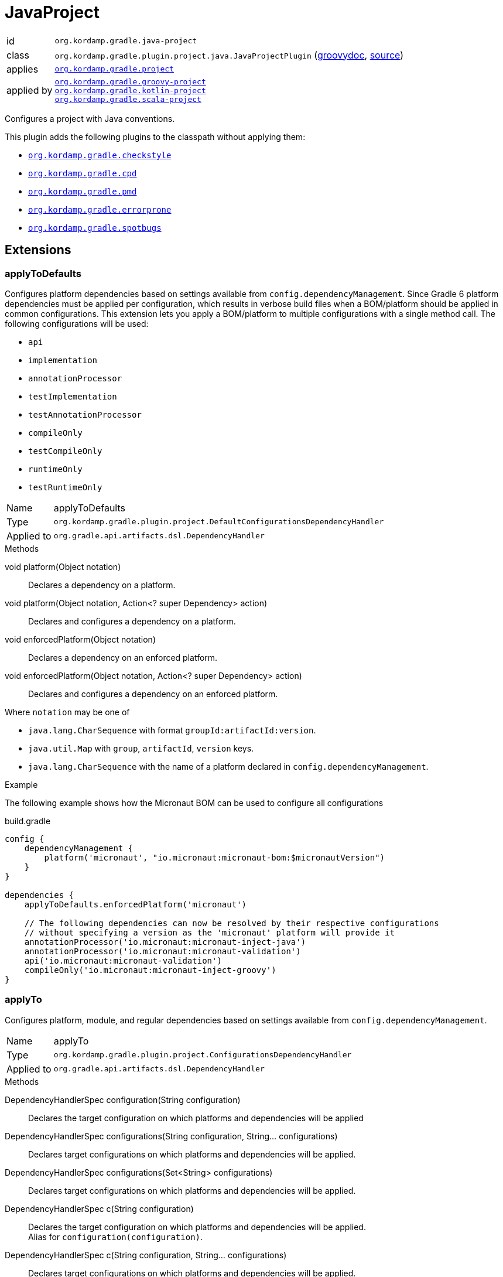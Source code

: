 
[[_org_kordamp_gradle_java_project]]
= JavaProject

[horizontal]
id:: `org.kordamp.gradle.java-project`
class:: `org.kordamp.gradle.plugin.project.java.JavaProjectPlugin`
    (link:api/org/kordamp/gradle/plugin/project/java/JavaProjectPlugin.html[groovydoc],
     link:api-html/org/kordamp/gradle/plugin/project/java/JavaProjectPlugin.html[source])
applies:: `<<_org_kordamp_gradle_project,org.kordamp.gradle.project>>`
applied by:: `<<_org_kordamp_gradle_groovy_project,org.kordamp.gradle.groovy-project>>` +
`<<_org_kordamp_gradle_kotlin_project,org.kordamp.gradle.kotlin-project>>` +
`<<_org_kordamp_gradle_scala_project,org.kordamp.gradle.scala-project>>`

Configures a project with Java conventions.

This plugin adds the following plugins to the classpath without applying them:

 * `<<_org_kordamp_gradle_checkstyle,org.kordamp.gradle.checkstyle>>`
 * `<<_org_kordamp_gradle_cpd,org.kordamp.gradle.cpd>>`
 * `<<_org_kordamp_gradle_pmd,org.kordamp.gradle.pmd>>`
 * `<<_org_kordamp_gradle_errorprone,org.kordamp.gradle.errorprone>>`
 * `<<_org_kordamp_gradle_spotbugs,org.kordamp.gradle.spotbugs>>`

[[_org_kordamp_gradle_java_project_extensions]]
== Extensions

[[_org_kordamp_gradle_java_project_extension_applyToDefaults]]
=== applyToDefaults

Configures platform dependencies based on settings available from `config.dependencyManagement`. Since Gradle 6 platform dependencies
must be applied per configuration, which results in verbose build files when a  BOM/platform should be applied in common
configurations. This extension lets you apply a BOM/platform to multiple configurations with a single method call.
The following configurations will be used:

* `api`
* `implementation`
* `annotationProcessor`
* `testImplementation`
* `testAnnotationProcessor`
* `compileOnly`
* `testCompileOnly`
* `runtimeOnly`
* `testRuntimeOnly`

[horizontal]
Name:: applyToDefaults
Type:: `org.kordamp.gradle.plugin.project.DefaultConfigurationsDependencyHandler`
Applied to:: `org.gradle.api.artifacts.dsl.DependencyHandler`

.Methods

void platform(Object notation):: Declares a dependency on a platform.
void platform(Object notation, Action<? super Dependency> action):: Declares and configures a dependency on a platform.
void enforcedPlatform(Object notation):: Declares a dependency on an enforced platform.
void enforcedPlatform(Object notation, Action<? super Dependency> action):: Declares and configures a dependency on an enforced platform.

Where `notation` may be one of

* `java.lang.CharSequence` with format `groupId:artifactId:version`.
* `java.util.Map` with `group`, `artifactId`, `version` keys.
* `java.lang.CharSequence` with the name of a platform declared in `config.dependencyManagement`.

.Example
The following example shows how the Micronaut BOM can be used to configure all configurations

[source,groovy]
.build.gradle
----
config {
    dependencyManagement {
        platform('micronaut', "io.micronaut:micronaut-bom:$micronautVersion")
    }
}

dependencies {
    applyToDefaults.enforcedPlatform('micronaut')

    // The following dependencies can now be resolved by their respective configurations
    // without specifying a version as the 'micronaut' platform will provide it
    annotationProcessor('io.micronaut:micronaut-inject-java')
    annotationProcessor('io.micronaut:micronaut-validation')
    api('io.micronaut:micronaut-validation')
    compileOnly('io.micronaut:micronaut-inject-groovy')
}
----

[[_org_kordamp_gradle_java_project_extension_applyTo]]
=== applyTo

Configures platform, module, and regular dependencies based on settings available from `config.dependencyManagement`.

[horizontal]
Name:: applyTo
Type:: `org.kordamp.gradle.plugin.project.ConfigurationsDependencyHandler`
Applied to:: `org.gradle.api.artifacts.dsl.DependencyHandler`

.Methods

DependencyHandlerSpec configuration(String configuration)::
Declares the target configuration on which platforms and dependencies will be applied
DependencyHandlerSpec configurations(String configuration, String... configurations)::
Declares target configurations on which platforms and dependencies will be applied.
DependencyHandlerSpec configurations(Set<String> configurations)::
Declares target configurations on which platforms and dependencies will be applied.
DependencyHandlerSpec c(String configuration)::
Declares the target configuration on which platforms and dependencies will be applied. +
Alias for `configuration(configuration)`.
DependencyHandlerSpec c(String configuration, String... configurations)::
Declares target configurations on which platforms and dependencies will be applied. +
Alias for `configurations(configuration,configurations)`.
DependencyHandlerSpec c(Set<String> configurations)::
Declares target configurations on which platforms and dependencies will be applied. +
Alias for `configurations(configurations)`.

`DependencyHandlerSpec` has the following methods

void platform(Object notation):: Declares a dependency on a platform.
void platform(Object notation, Action<? super Dependency> action):: Declares and configures a dependency on a platform.
void enforcedPlatform(Object notation):: Declares a dependency on an enforced platform.
void enforcedPlatform(Object notation, Action<? super Dependency> action):: Declares and configures a dependency on an enforced platform.
void dependency(String nameOrGa):: Declares a dependency.
void dependency(String nameOrGa, Closure):: Declares and configures a dependency.
void module(String nameOrGa):: Declares a module dependency (from a platform).
void module(String nameOrGa, Closure):: Declares and configures a module dependency (from a platform).

Where `notation` may be one of

* `java.lang.CharSequence` with format `groupId:artifactId:version`.
* `java.util.Map` with `group`, `artifactId`, `version` keys.
* `java.lang.CharSequence` with the name of a platform declared in `config.dependencyManagement`.

.Example
The following example shows how the Micronaut BOM can be used to configure all configurations

[source,groovy]
.build.gradle
----
config {
    dependencyManagement {
        dependency('junit:junit:4.13')
        platform('micronaut', "io.micronaut:micronaut-bom:$micronautVersion")
    }
}

dependencies {
    applyToDefaults.enforcedPlatform('micronaut')

    // The following dependencies can now be resolved by their respective configurations
    // without specifying a version as the 'micronaut' platform will provide it

    applyTo.configuration('annotationProcessor').module('micronaut', 'micronaut-inject-java')
    // apply to both annotationProcessor & api
    applyTo.c('annotationProcessor', 'api').module('micronaut', 'micronaut-validation')
    applyTo.c('api').module('micronaut', 'micronaut-runtime-groovy')
    applyTo.c('testImplementation').dependency('junit')
}
----

[[_org_kordamp_gradle_java_project_extension_cfg]]
=== cfg

WARNING: This extension has been *DEPRECATED*. Use `applyToDefaults` and/or `applyTo` instead.

Configures dependencies based on settings available from `config.dependencyManagement`.

[horizontal]
Name:: cfg
Type:: `org.kordamp.gradle.plugin.project.DependencyHandler`
Applied to:: `org.gradle.api.artifacts.dsl.DependencyHandler`

Since Gradle 6 platform dependencies must be applied per configuration, which results in verbose build files when a
BOM/platform should be applied in common configurations. This extension lets you apply a BOM/platform to multiple
configurations with a single method call.

NOTE: The following configurations will be used if none are specified: `api`, `implementation`, `annotationProcessor`,
`testImplementation`, `testAnnotationProcessor`, `compileOnly`, `testCompileOnly`, `runtimeOnly`, `testRuntimeOnly`.

.Methods

void platform(Object notation):: Declares a dependency on a platform.
void platform(Object notation, Action<? super Dependency> action):: Declares and configures a dependency on a platform.
void platform(Object notation, String... configurations):: Declares a dependency on a platform for a set of specific configurations.
void platform(Object notation, List<String> configurations):: Declares a dependency on a platform for a set of specific configurations.
void platform(Object notation, List<String> configurations, Action<? super Dependency> action):: Declares and configures a dependency on a platform for a set of specific configurations.
void enforcedPlatform(Object notation):: Declares a dependency on an enforced platform.
void enforcedPlatform(Object notation, Action<? super Dependency> action):: Declares and configures a dependency on an enforced platform.
void enforcedPlatform(Object notation, String... configurations):: Declares a dependency on an enforced platform for a set of specific configurations.
void enforcedPlatform(Object notation, List<String> configurations):: Declares a dependency on an enforced platform for a set of specific configurations.
void enforcedPlatform(Object notation, List<String> configurations, Action<? super Dependency> action):: Declares and configures a dependency on an enforced platform for a set of specific configurations.
void dependency(String nameOrGa, String configuration, String... configurations):: Declares a dependency for a set of specific configurations.
void dependency(String nameOrGa, String configuration, Closure):: Declares and configures a dependency for a set of specific configurations.
void module(String nameOrGa, String configuration, String... configurations):: Declares a module dependency (from a platform) for a set of specific configurations.
void module(String nameOrGa, String configuration, Closure):: Declares and configures a module dependency (from a platform) for a set of specific configurations.

Where `notation` may be one of

 * `java.lang.CharSequence` with format `groupId:artifactId:version`.
 * `java.util.Map` with `group`, `artifactId`, `version` keys.
 * `java.lang.CharSequence` with the name of a platform declared in `config.dependencyManagement`.

.Example
The following example shows how the Micronaut BOM can be used to configure all configurations

[source,groovy]
.build.gradle
----
config {
    dependencyManagement {
        platform('micronaut', "io.micronaut:micronaut-bom:$micronautVersion")
    }
}

dependencies {
    cfg {
        enforcedPlatform('micronaut')

        module('micronaut','micronaut-inject-java', 'annotationProcessor')
        module('micronaut','micronaut-validation', 'annotationProcessor', 'api')

        module('micronaut','micronaut-inject-groovy', 'compileOnly')
    }

    // because the `micronaut` platform was applied a few lines above
    // the following dependencies can skip the version number

    // you can still use standard configuration methods
    api('io.micronaut:micronaut-inject')

    // you can mix them both
    api(config.dependencyManagement.ga('micronaut', 'micronaut-runtime-groovy'))
}
----

[[_org_kordamp_gradle_java_project_tasks]]
== Tasks

[[_task_compile]]
=== Compile

Assembles main classes. This is an alias for `classes`.

[horizontal]
Name:: classes
Type:: `org.gradle.api.DefaultTask`

[[_task_jar_settings]]
=== JarSettings

Display JAR settings.

[horizontal]
Name:: jarSettings
Type:: `org.kordamp.gradle.plugin.project.java.tasks.JarSettingsTask`

.Options
[horizontal]
show-paths:: Display path information (OPTIONAL).
task:: The task to generate the report for.
tasks:: The tasks to generate the report for.

You may specify either of the two, be advised that `tasks` has precedence over `task`. All tasks will be displayed
if neither of these options is specified.

[[_task_java_compiler_settings]]
=== JavaCompilerSettings

Display Java compiler settings.

[horizontal]
Name:: javaCompilerSettings
Type:: `org.kordamp.gradle.plugin.project.java.tasks.JavaCompilerSettingsTask`

.Options
[horizontal]
show-paths:: Display path information (OPTIONAL).
task:: The task to generate the report for.
tasks:: The tasks to generate the report for.

You may specify either of the two, be advised that `tasks` has precedence over `task`. All tasks will be displayed
if neither of these options is specified.

[[_task_platforms]]
=== Platforms

Displays all configured platforms in the project. Requires the use of the <<_org_kordamp_gradle_java_project_extension_cfg,cfg>> extension.

[horizontal]
Name:: platforms
Type:: `org.kordamp.gradle.plugin.project.java.tasks.platformsTask`

==== Example Output

For a project with the following dependencies

[source,groovy,subs="verbatim,attributes"]
.build.gradle
----
dependencies {
    cfg.enforcedPlatform("io.micronaut:micronaut-bom:$micronautVersion")

    annotationProcessor 'io.micronaut:micronaut-inject-java'
    annotationProcessor 'io.micronaut:micronaut-validation'

    compileOnly 'io.micronaut:micronaut-inject-groovy'

    api 'io.micronaut:micronaut-inject'
    api 'io.micronaut:micronaut-validation'
    api 'io.micronaut:micronaut-runtime-groovy'
}
----

Invoking this command

[source]
----
$ gm :platforms
----

Results in the following output

[source]
----
> Task :platforms
Total platforms: 1

Platform 0:
    platform: io.micronaut:micronaut-bom:2.0.2
    enforced: true
    configurations:
        api
        implementation
        annotationProcessor
        testImplementation
        testAnnotationProcessor
        compileOnly
        testCompileOnly
        runtimeOnly
        testRuntimeOnly
----

[[_task_sourceSets]]
=== SourceSets

Displays all sourceSets available in a project.

[horizontal]
Name:: sourceSets
Type:: `org.kordamp.gradle.plugin.project.java.tasks.SourceSetsTask`

==== Example Output

For a project defined as follows

[source,groovy,subs="verbatim,attributes"]
.build.gradle
----
plugins {
    id 'java'
    id 'org.kordamp.gradle.project' version '{project-version}'
}

config {
    licensing  { enabled = false }

    publishing { enabled = false }
}
----

Invoking this command

[source]
----
$ gm :sourceSets
----

Results in the following output

[source]
----
> Task :sourceSets
Total sourceSets: 2

sourceSet 0:
    name: main

sourceSet 1:
    name: test
----

[[_task_source_set_settings]]
=== SourceSetSettings

Display settings of a SourceSet

[horizontal]
Name:: sourceSetSettings
Type:: `org.kordamp.gradle.plugin.project.java.tasks.SourceSetSettingsTask`

.Options
[horizontal]
show-paths:: Display path information (OPTIONAL).
sourceSet:: The sourceSet to generate the report for.
sourceSets:: The sourceSets to generate the report for.

You may specify either of the two, be advised that `sourceSets` has precedence over `sourceSet`. All sourceSets will be displayed
if neither of these options is specified.

[[_task_test_settings]]
=== TestSettings

Display test task settings.

[horizontal]
Name:: testSettings
Type:: `org.kordamp.gradle.plugin.project.java.tasks.TestSettingsTask`

.Options
[horizontal]
show-paths:: Display path information (OPTIONAL).
task:: The task to generate the report for.
tasks:: The tasks to generate the report for.

You may specify either of the two, be advised that `tasks` has precedence over `task`. All tasks will be displayed
if neither of these options is specified.

[[_task_war_settings]]
=== WarSettings

Display WAR settings.

[horizontal]
Name:: warSettings
Type:: `org.kordamp.gradle.plugin.project.java.tasks.WarSettingsTask`

.Options
[horizontal]
show-paths:: Display path information (OPTIONAL).
task:: The task to generate the report for.
tasks:: The tasks to generate the report for.

You may specify either of the two, be advised that `tasks` has precedence over `task`. All tasks will be displayed
if neither of these options is specified.

[[_org_kordamp_gradle_java_project_rules]]
== Rules

=== CompileJava

[horizontal]
Pattern:: compile<SourceSetName>JavaSettings
Type:: `org.kordamp.gradle.plugin.project.java.tasks.JavaCompilerSettingsTask`

=== Jars

[horizontal]
Pattern:: <JarName>JarSettings
Type:: `org.kordamp.gradle.plugin.project.java.tasks.JarSettingsTask`

=== JavaExec

[horizontal]
Pattern:: <TaskName>Settings
Type:: `org.kordamp.gradle.plugin.project.java.tasks.JavaExecSettingsTask`

=== SourceSets

[horizontal]
Pattern:: <SourceSetName>SourceSetSettings
Type:: `org.kordamp.gradle.plugin.project.java.tasks.SourceSetSettingsTask`

=== Tests

[horizontal]
Pattern:: <SourceSetName>TestSettings
Type:: `org.kordamp.gradle.plugin.project.java.tasks.TestSettingsTask`

=== Wars

[horizontal]
Pattern:: <WarName>JarSettings
Type:: `org.kordamp.gradle.plugin.project.java.tasks.WarSettingsTask`
